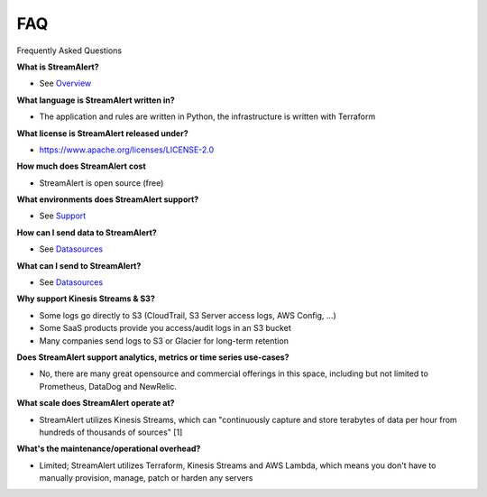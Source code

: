 FAQ
===

Frequently Asked Questions

**What is StreamAlert?**

* See `Overview <overview.html>`_

**What language is StreamAlert written in?**

* The application and rules are written in Python, the infrastructure is written with Terraform

**What license is StreamAlert released under?**

* https://www.apache.org/licenses/LICENSE-2.0

**How much does StreamAlert cost**

* StreamAlert is open source (free)

**What environments does StreamAlert support?**

* See `Support <support.html>`_

**How can I send data to StreamAlert?**

* See `Datasources <datasources.html>`_

**What can I send to StreamAlert?**

* See `Datasources <datasources.html>`_

**Why support Kinesis Streams & S3?**

* Some logs go directly to S3 (CloudTrail, S3 Server access logs, AWS Config, ...)
* Some SaaS products provide you access/audit logs in an S3 bucket
* Many companies send logs to S3 or Glacier for long-term retention

**Does StreamAlert support analytics, metrics or time series use-cases?**

* No, there are many great opensource and commercial offerings in this space, including but not limited to Prometheus, DataDog and NewRelic.

**What scale does StreamAlert operate at?**

* StreamAlert utilizes Kinesis Streams, which can "continuously capture and store terabytes of data per hour from hundreds of thousands of sources" [1]

**What's the maintenance/operational overhead?**

* Limited; StreamAlert utilizes Terraform, Kinesis Streams and AWS Lambda, which means you don't have to manually provision, manage, patch or harden any servers





